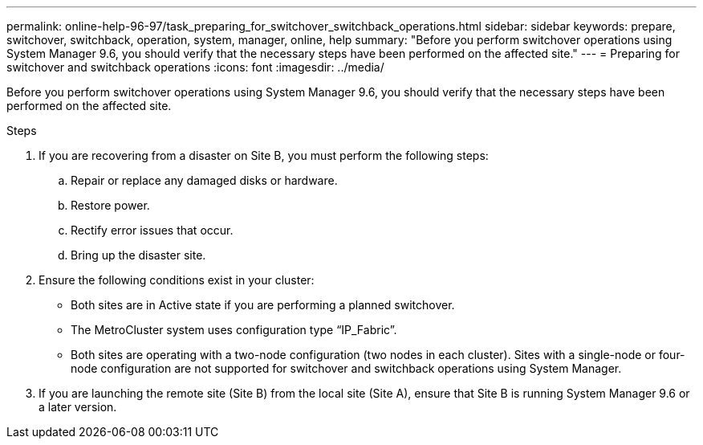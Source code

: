 ---
permalink: online-help-96-97/task_preparing_for_switchover_switchback_operations.html
sidebar: sidebar
keywords: prepare, switchover, switchback, operation, system, manager, online, help
summary: "Before you perform switchover operations using System Manager 9.6, you should verify that the necessary steps have been performed on the affected site."
---
= Preparing for switchover and switchback operations
:icons: font
:imagesdir: ../media/

[.lead]
Before you perform switchover operations using System Manager 9.6, you should verify that the necessary steps have been performed on the affected site.

.Steps

. If you are recovering from a disaster on Site B, you must perform the following steps:
 .. Repair or replace any damaged disks or hardware.
 .. Restore power.
 .. Rectify error issues that occur.
 .. Bring up the disaster site.
. Ensure the following conditions exist in your cluster:
 ** Both sites are in Active state if you are performing a planned switchover.
 ** The MetroCluster system uses configuration type "`IP_Fabric`".
 ** Both sites are operating with a two-node configuration (two nodes in each cluster). Sites with a single-node or four-node configuration are not supported for switchover and switchback operations using System Manager.
. If you are launching the remote site (Site B) from the local site (Site A), ensure that Site B is running System Manager 9.6 or a later version.
